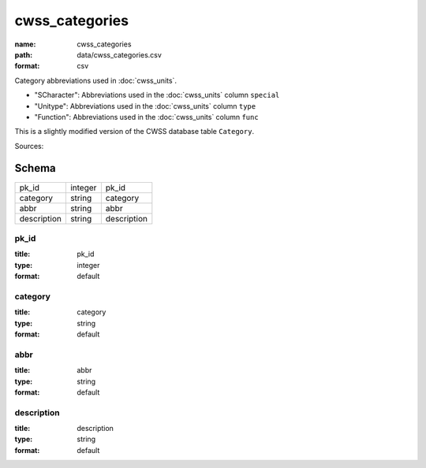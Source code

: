 ###############
cwss_categories
###############

:name: cwss_categories
:path: data/cwss_categories.csv
:format: csv

Category abbreviations used in :doc:`cwss_units`.

- "SCharacter": Abbreviations used in the :doc:`cwss_units` column ``special``
- "Unitype":  Abbreviations used in the :doc:`cwss_units` column ``type``
- "Function":  Abbreviations used in the :doc:`cwss_units` column ``func``

This is a slightly modified version of the CWSS database table ``Category``.
  


Sources: 


Schema
======



===========  =======  ===========
pk_id        integer  pk_id
category     string   category
abbr         string   abbr
description  string   description
===========  =======  ===========

pk_id
-----

:title: pk_id
:type: integer
:format: default





       
category
--------

:title: category
:type: string
:format: default





       
abbr
----

:title: abbr
:type: string
:format: default





       
description
-----------

:title: description
:type: string
:format: default





       

